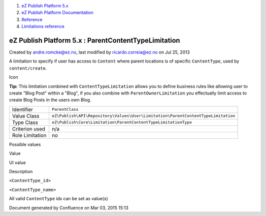 #. `eZ Publish Platform 5.x <index.html>`__
#. `eZ Publish Platform
   Documentation <eZ-Publish-Platform-Documentation_1114149.html>`__
#. `Reference <Reference_10158191.html>`__
#. `Limitations reference <Limitations-reference_15204365.html>`__

eZ Publish Platform 5.x : ParentContentTypeLimitation
=====================================================

Created by andre.romcke@ez.no, last modified by ricardo.correia@ez.no on
Jul 25, 2013

A limitation to specify if user has access to ``Content`` where parent
locations is of specific ``ContentType``, used by ``content/create``.

Icon

**Tip:** This limitation combined with ``ContentTypeLimitation`` allows
you to define business rules like allowing user to create "Blog Post"
within a "Blog", if you also combine with ``ParentOwnerLimitation`` you
effectually limit access to create Blog Posts in the users own Blog.

+-------------------+------------------------------------------------------------------------------------+
| Identifier        | ``ParentClass``                                                                    |
+-------------------+------------------------------------------------------------------------------------+
| Value Class       | ``eZ\Publish\API\Repository\Values\User\Limitation\ParentContentTypeLimitation``   |
+-------------------+------------------------------------------------------------------------------------+
| Type Class        | ``eZ\Publish\Core\Limitation\ParentContentTypeLimitationType``                     |
+-------------------+------------------------------------------------------------------------------------+
| Criterion used    | n/a                                                                                |
+-------------------+------------------------------------------------------------------------------------+
| Role Limitation   | no                                                                                 |
+-------------------+------------------------------------------------------------------------------------+

Possible values
               

Value

UI value

Description

``<ContentType_id>``

``<ContentType_name>``

All valid ``ContentType`` ids can be set as value(s)

Document generated by Confluence on Mar 03, 2015 15:13
